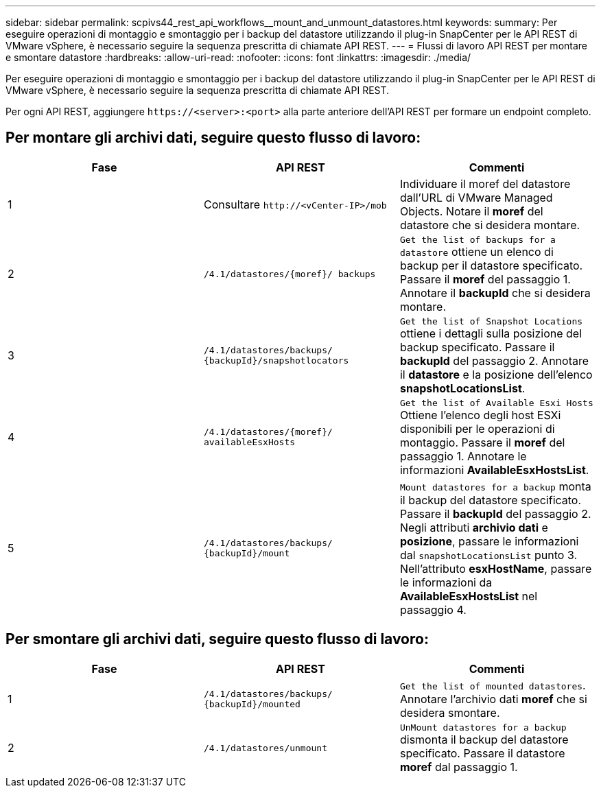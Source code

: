 ---
sidebar: sidebar 
permalink: scpivs44_rest_api_workflows__mount_and_unmount_datastores.html 
keywords:  
summary: Per eseguire operazioni di montaggio e smontaggio per i backup del datastore utilizzando il plug-in SnapCenter per le API REST di VMware vSphere, è necessario seguire la sequenza prescritta di chiamate API REST. 
---
= Flussi di lavoro API REST per montare e smontare datastore
:hardbreaks:
:allow-uri-read: 
:nofooter: 
:icons: font
:linkattrs: 
:imagesdir: ./media/


[role="lead"]
Per eseguire operazioni di montaggio e smontaggio per i backup del datastore utilizzando il plug-in SnapCenter per le API REST di VMware vSphere, è necessario seguire la sequenza prescritta di chiamate API REST.

Per ogni API REST, aggiungere `\https://<server>:<port>` alla parte anteriore dell'API REST per formare un endpoint completo.



== Per montare gli archivi dati, seguire questo flusso di lavoro:

|===
| Fase | API REST | Commenti 


| 1 | Consultare `\http://<vCenter-IP>/mob` | Individuare il moref del datastore dall'URL di VMware Managed Objects. Notare il *moref* del datastore che si desidera montare. 


| 2 | `/4.1/datastores/{moref}/
backups` | `Get the list of backups for a datastore` ottiene un elenco di backup per il datastore specificato. Passare il *moref* del passaggio 1. Annotare il *backupId* che si desidera montare. 


| 3 | `/4.1/datastores/backups/
{backupId}/snapshotlocators` | `Get the list of Snapshot Locations` ottiene i dettagli sulla posizione del backup specificato. Passare il *backupId* del passaggio 2. Annotare il *datastore* e la posizione dell'elenco *snapshotLocationsList*. 


| 4 | `/4.1/datastores/{moref}/
availableEsxHosts` | `Get the list of Available Esxi Hosts` Ottiene l'elenco degli host ESXi disponibili per le operazioni di montaggio. Passare il *moref* del passaggio 1. Annotare le informazioni *AvailableEsxHostsList*. 


| 5 | `/4.1/datastores/backups/
{backupId}/mount` | `Mount datastores for a backup` monta il backup del datastore specificato. Passare il *backupId* del passaggio 2. Negli attributi *archivio dati* e *posizione*, passare le informazioni dal `snapshotLocationsList` punto 3. Nell'attributo *esxHostName*, passare le informazioni da *AvailableEsxHostsList* nel passaggio 4. 
|===


== Per smontare gli archivi dati, seguire questo flusso di lavoro:

|===
| Fase | API REST | Commenti 


| 1 | `/4.1/datastores/backups/
{backupId}/mounted` | `Get the list of mounted datastores`. Annotare l'archivio dati *moref* che si desidera smontare. 


| 2 | `/4.1/datastores/unmount` | `UnMount datastores for a backup` dismonta il backup del datastore specificato. Passare il datastore *moref* dal passaggio 1. 
|===